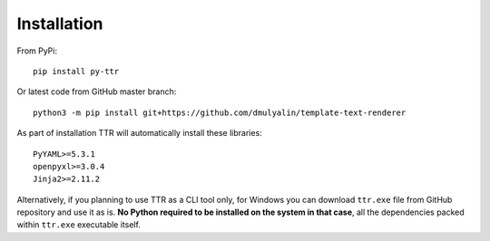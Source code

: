 Installation
############

From PyPi::

  pip install py-ttr
  
Or latest code from GitHub master branch::

  python3 -m pip install git+https://github.com/dmulyalin/template-text-renderer
  
As part of installation TTR will automatically install these libraries::

    PyYAML>=5.3.1
    openpyxl>=3.0.4
    Jinja2>=2.11.2
	
Alternatively, if you planning to use TTR as a CLI tool only, for Windows you can download
``ttr.exe`` file from GitHub repository and use it as is. **No Python required to be installed
on the system in that case**, all the dependencies packed within ``ttr.exe`` executable itself.